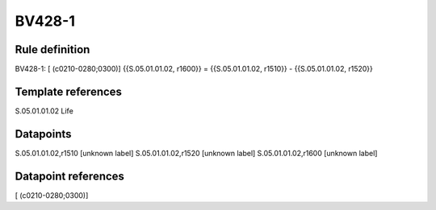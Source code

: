 =======
BV428-1
=======

Rule definition
---------------

BV428-1: [ (c0210-0280;0300)] {{S.05.01.01.02, r1600}} = {{S.05.01.01.02, r1510}} - {{S.05.01.01.02, r1520}}


Template references
-------------------

S.05.01.01.02 Life


Datapoints
----------

S.05.01.01.02,r1510 [unknown label]
S.05.01.01.02,r1520 [unknown label]
S.05.01.01.02,r1600 [unknown label]


Datapoint references
--------------------

[ (c0210-0280;0300)]